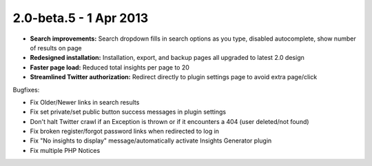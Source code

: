 2.0-beta.5 - 1 Apr 2013
=======================

*  **Search improvements:** Search dropdown fills in search options as you type, disabled autocomplete, show number of
   results on page
*  **Redesigned installation:** Installation, export, and backup pages all upgraded to latest 2.0 design
*  **Faster page load:** Reduced total insights per page to 20
*  **Streamlined Twitter authorization:** Redirect directly to plugin settings page to avoid extra page/click


Bugfixes:

* Fix Older/Newer links in search results
* Fix set private/set public button success messages in plugin settings
* Don't halt Twitter crawl if an Exception is thrown or if it encounters a 404 (user deleted/not found)
* Fix broken register/forgot password links when redirected to log in
* Fix "No insights to display" message/automatically activate Insights Generator plugin
* Fix multiple PHP Notices
